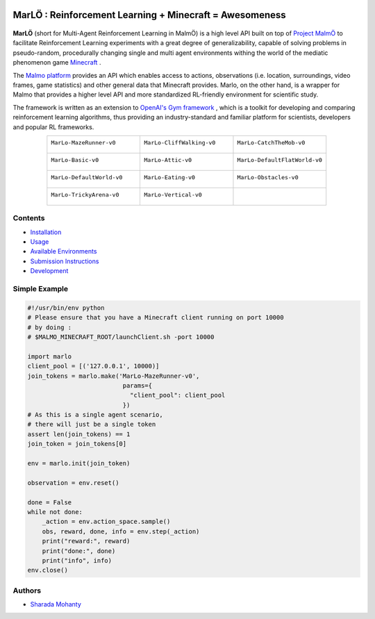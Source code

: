 .. figure:: https://raw.githubusercontent.com/crowdAI/crowdai/master/app/assets/images/misc/crowdai-logo-smile.svg?sanitize=true
  :align: center

MarLÖ : Reinforcement Learning + Minecraft = Awesomeness
============================================================
.. figure:: https://readthedocs.org/projects/marlo/badge/

**MarLÖ** (short for Multi-Agent Reinforcement Learning in MalmÖ) is a high level API built on top of `Project MalmÖ <https://github.com/Microsoft/malmo>`_ to facilitate Reinforcement Learning experiments with a great degree of generalizability, capable of solving problems in pseudo-random, procedurally changing single and multi agent environments withing the world of the mediatic phenomenon game `Minecraft <https://en.wikipedia.org/wiki/Minecraft>`_ .

The `Malmo platform <https://github.com/Microsoft/malmo>`_ provides an API which enables access to actions, observations (i.e. location, surroundings, video frames, game statistics) and other general data that Minecraft provides. Marlo, on the other hand, is a wrapper for Malmo that provides a higher level API and more standardized RL-friendly environment for scientific study.

The framework is written as an extension to `OpenAI's Gym framework <https://github.com/openai/gym>`_
, which is a toolkit for developing and comparing reinforcement learning algorithms, thus providing an industry-standard and familiar platform for scientists, developers and popular RL frameworks.

.. list-table::
  :header-rows: 0
  :widths: 2 2 2
  :align: center
  
  * - ``MarLo-MazeRunner-v0``
        .. figure:: https://i.imgur.com/XpiVIoD.png
          :align: center
          :width: 300    
          
    - ``MarLo-CliffWalking-v0``
        .. figure:: https://i.imgur.com/cI1CgEQ.png
          :align: center
          :width: 300    
          
    - ``MarLo-CatchTheMob-v0``
        .. figure:: https://i.imgur.com/FtfKOzs.png
          :align: center
          :width: 300    

  * - ``MarLo-Basic-v0``
        .. figure:: https://i.imgur.com/lpbQuty.png
          :align: center
          :width: 300    
          
    - ``MarLo-Attic-v0``
        .. figure:: https://imgur.com/fQVuOHD.png
          :align: center
          :width: 300    

    - ``MarLo-DefaultFlatWorld-v0``
        .. figure:: https://i.imgur.com/XQ7UxHP.png
          :align: center
          :width: 300    

  * - ``MarLo-DefaultWorld-v0``
        .. figure:: https://i.imgur.com/bnpM9OX.png
          :align: center
          :width: 300    
          
    - ``MarLo-Eating-v0``
        .. figure:: https://i.imgur.com/kM5Y4pk.png
          :align: center
          :width: 300    

    - ``MarLo-Obstacles-v0``
        .. figure:: https://i.imgur.com/L53AlWG.png
          :align: center
          :width: 300    

  * - ``MarLo-TrickyArena-v0``
        .. figure:: https://i.imgur.com/zfWeCnR.png
          :align: center
          :width: 300    
          
    - ``MarLo-Vertical-v0``
        .. figure:: https://i.imgur.com/jZC7buV.png
          :align: center
          :width: 300    

    - 


Contents
----------------
- `Installation <https://marlo.readthedocs.io/en/latest/installation.html>`_
- `Usage <https://marlo.readthedocs.io/en/latest/usage.html>`_
- `Available Environments <https://marlo.readthedocs.io/en/latest/available_envs.html>`_
- `Submission Instructions <https://marlo.readthedocs.io/en/latest/submit.html>`_
- `Development <https://marlo.readthedocs.io/en/latest/development.html>`_

Simple Example
----------------
.. code-block:: python

  #!/usr/bin/env python
  # Please ensure that you have a Minecraft client running on port 10000
  # by doing : 
  # $MALMO_MINECRAFT_ROOT/launchClient.sh -port 10000

  import marlo
  client_pool = [('127.0.0.1', 10000)]
  join_tokens = marlo.make('MarLo-MazeRunner-v0',
                            params={
                              "client_pool": client_pool
                            })
  # As this is a single agent scenario,
  # there will just be a single token
  assert len(join_tokens) == 1
  join_token = join_tokens[0]

  env = marlo.init(join_token)

  observation = env.reset()

  done = False
  while not done:
      _action = env.action_space.sample()
      obs, reward, done, info = env.step(_action)
      print("reward:", reward)
      print("done:", done)
      print("info", info)
  env.close()
  

Authors
----------------
- `Sharada Mohanty <https://twitter.com/MeMohanty>`_
